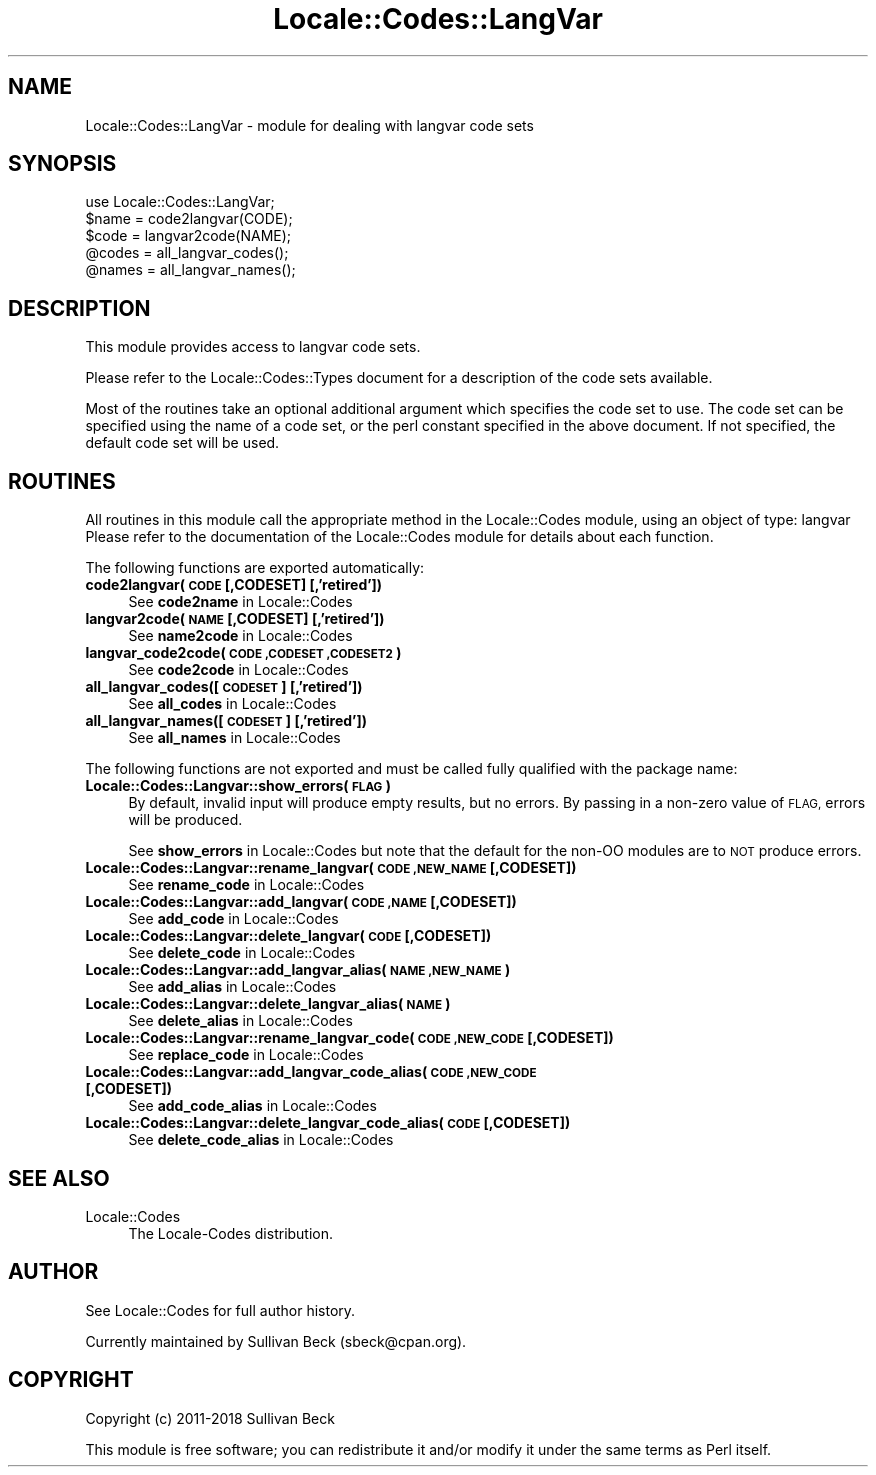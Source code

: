 .\" Automatically generated by Pod::Man 4.10 (Pod::Simple 3.35)
.\"
.\" Standard preamble:
.\" ========================================================================
.de Sp \" Vertical space (when we can't use .PP)
.if t .sp .5v
.if n .sp
..
.de Vb \" Begin verbatim text
.ft CW
.nf
.ne \\$1
..
.de Ve \" End verbatim text
.ft R
.fi
..
.\" Set up some character translations and predefined strings.  \*(-- will
.\" give an unbreakable dash, \*(PI will give pi, \*(L" will give a left
.\" double quote, and \*(R" will give a right double quote.  \*(C+ will
.\" give a nicer C++.  Capital omega is used to do unbreakable dashes and
.\" therefore won't be available.  \*(C` and \*(C' expand to `' in nroff,
.\" nothing in troff, for use with C<>.
.tr \(*W-
.ds C+ C\v'-.1v'\h'-1p'\s-2+\h'-1p'+\s0\v'.1v'\h'-1p'
.ie n \{\
.    ds -- \(*W-
.    ds PI pi
.    if (\n(.H=4u)&(1m=24u) .ds -- \(*W\h'-12u'\(*W\h'-12u'-\" diablo 10 pitch
.    if (\n(.H=4u)&(1m=20u) .ds -- \(*W\h'-12u'\(*W\h'-8u'-\"  diablo 12 pitch
.    ds L" ""
.    ds R" ""
.    ds C` ""
.    ds C' ""
'br\}
.el\{\
.    ds -- \|\(em\|
.    ds PI \(*p
.    ds L" ``
.    ds R" ''
.    ds C`
.    ds C'
'br\}
.\"
.\" Escape single quotes in literal strings from groff's Unicode transform.
.ie \n(.g .ds Aq \(aq
.el       .ds Aq '
.\"
.\" If the F register is >0, we'll generate index entries on stderr for
.\" titles (.TH), headers (.SH), subsections (.SS), items (.Ip), and index
.\" entries marked with X<> in POD.  Of course, you'll have to process the
.\" output yourself in some meaningful fashion.
.\"
.\" Avoid warning from groff about undefined register 'F'.
.de IX
..
.nr rF 0
.if \n(.g .if rF .nr rF 1
.if (\n(rF:(\n(.g==0)) \{\
.    if \nF \{\
.        de IX
.        tm Index:\\$1\t\\n%\t"\\$2"
..
.        if !\nF==2 \{\
.            nr % 0
.            nr F 2
.        \}
.    \}
.\}
.rr rF
.\"
.\" Accent mark definitions (@(#)ms.acc 1.5 88/02/08 SMI; from UCB 4.2).
.\" Fear.  Run.  Save yourself.  No user-serviceable parts.
.    \" fudge factors for nroff and troff
.if n \{\
.    ds #H 0
.    ds #V .8m
.    ds #F .3m
.    ds #[ \f1
.    ds #] \fP
.\}
.if t \{\
.    ds #H ((1u-(\\\\n(.fu%2u))*.13m)
.    ds #V .6m
.    ds #F 0
.    ds #[ \&
.    ds #] \&
.\}
.    \" simple accents for nroff and troff
.if n \{\
.    ds ' \&
.    ds ` \&
.    ds ^ \&
.    ds , \&
.    ds ~ ~
.    ds /
.\}
.if t \{\
.    ds ' \\k:\h'-(\\n(.wu*8/10-\*(#H)'\'\h"|\\n:u"
.    ds ` \\k:\h'-(\\n(.wu*8/10-\*(#H)'\`\h'|\\n:u'
.    ds ^ \\k:\h'-(\\n(.wu*10/11-\*(#H)'^\h'|\\n:u'
.    ds , \\k:\h'-(\\n(.wu*8/10)',\h'|\\n:u'
.    ds ~ \\k:\h'-(\\n(.wu-\*(#H-.1m)'~\h'|\\n:u'
.    ds / \\k:\h'-(\\n(.wu*8/10-\*(#H)'\z\(sl\h'|\\n:u'
.\}
.    \" troff and (daisy-wheel) nroff accents
.ds : \\k:\h'-(\\n(.wu*8/10-\*(#H+.1m+\*(#F)'\v'-\*(#V'\z.\h'.2m+\*(#F'.\h'|\\n:u'\v'\*(#V'
.ds 8 \h'\*(#H'\(*b\h'-\*(#H'
.ds o \\k:\h'-(\\n(.wu+\w'\(de'u-\*(#H)/2u'\v'-.3n'\*(#[\z\(de\v'.3n'\h'|\\n:u'\*(#]
.ds d- \h'\*(#H'\(pd\h'-\w'~'u'\v'-.25m'\f2\(hy\fP\v'.25m'\h'-\*(#H'
.ds D- D\\k:\h'-\w'D'u'\v'-.11m'\z\(hy\v'.11m'\h'|\\n:u'
.ds th \*(#[\v'.3m'\s+1I\s-1\v'-.3m'\h'-(\w'I'u*2/3)'\s-1o\s+1\*(#]
.ds Th \*(#[\s+2I\s-2\h'-\w'I'u*3/5'\v'-.3m'o\v'.3m'\*(#]
.ds ae a\h'-(\w'a'u*4/10)'e
.ds Ae A\h'-(\w'A'u*4/10)'E
.    \" corrections for vroff
.if v .ds ~ \\k:\h'-(\\n(.wu*9/10-\*(#H)'\s-2\u~\d\s+2\h'|\\n:u'
.if v .ds ^ \\k:\h'-(\\n(.wu*10/11-\*(#H)'\v'-.4m'^\v'.4m'\h'|\\n:u'
.    \" for low resolution devices (crt and lpr)
.if \n(.H>23 .if \n(.V>19 \
\{\
.    ds : e
.    ds 8 ss
.    ds o a
.    ds d- d\h'-1'\(ga
.    ds D- D\h'-1'\(hy
.    ds th \o'bp'
.    ds Th \o'LP'
.    ds ae ae
.    ds Ae AE
.\}
.rm #[ #] #H #V #F C
.\" ========================================================================
.\"
.IX Title "Locale::Codes::LangVar 3pm"
.TH Locale::Codes::LangVar 3pm "2018-11-01" "perl v5.28.2" "Perl Programmers Reference Guide"
.\" For nroff, turn off justification.  Always turn off hyphenation; it makes
.\" way too many mistakes in technical documents.
.if n .ad l
.nh
.SH "NAME"
Locale::Codes::LangVar \- module for dealing with langvar code sets
.SH "SYNOPSIS"
.IX Header "SYNOPSIS"
.Vb 1
\&   use Locale::Codes::LangVar;
\&
\&   $name = code2langvar(CODE);
\&   $code = langvar2code(NAME);
\&
\&   @codes   = all_langvar_codes();
\&   @names   = all_langvar_names();
.Ve
.SH "DESCRIPTION"
.IX Header "DESCRIPTION"
This module provides access to langvar code sets.
.PP
Please refer to the Locale::Codes::Types document for a description
of the code sets available.
.PP
Most of the routines take an optional additional argument which
specifies the code set to use. The code set can be specified using the
name of a code set, or the perl constant specified in the above
document.  If not specified, the default code set will be used.
.SH "ROUTINES"
.IX Header "ROUTINES"
All routines in this module call the appropriate method in the
Locale::Codes module, using an object of type: langvar
Please refer to the documentation of the Locale::Codes module
for details about each function.
.PP
The following functions are exported automatically:
.IP "\fBcode2langvar(\s-1CODE\s0 [,CODESET] [,'retired'])\fR" 4
.IX Item "code2langvar(CODE [,CODESET] [,'retired'])"
See \fBcode2name\fR in Locale::Codes
.IP "\fBlangvar2code(\s-1NAME\s0 [,CODESET] [,'retired'])\fR" 4
.IX Item "langvar2code(NAME [,CODESET] [,'retired'])"
See \fBname2code\fR in Locale::Codes
.IP "\fBlangvar_code2code(\s-1CODE ,CODESET ,CODESET2\s0)\fR" 4
.IX Item "langvar_code2code(CODE ,CODESET ,CODESET2)"
See \fBcode2code\fR in Locale::Codes
.IP "\fBall_langvar_codes([\s-1CODESET\s0] [,'retired'])\fR" 4
.IX Item "all_langvar_codes([CODESET] [,'retired'])"
See \fBall_codes\fR in Locale::Codes
.IP "\fBall_langvar_names([\s-1CODESET\s0] [,'retired'])\fR" 4
.IX Item "all_langvar_names([CODESET] [,'retired'])"
See \fBall_names\fR in Locale::Codes
.PP
The following functions are not exported and must be called fully
qualified with the package name:
.IP "\fBLocale::Codes::Langvar::show_errors(\s-1FLAG\s0)\fR" 4
.IX Item "Locale::Codes::Langvar::show_errors(FLAG)"
By default, invalid input will produce empty results, but no errors.  By
passing in a non-zero value of \s-1FLAG,\s0 errors will be produced.
.Sp
See \fBshow_errors\fR in Locale::Codes but note that the default for
the non-OO modules are to \s-1NOT\s0 produce errors.
.IP "\fBLocale::Codes::Langvar::rename_langvar(\s-1CODE ,NEW_NAME\s0 [,CODESET])\fR" 4
.IX Item "Locale::Codes::Langvar::rename_langvar(CODE ,NEW_NAME [,CODESET])"
See \fBrename_code\fR in Locale::Codes
.IP "\fBLocale::Codes::Langvar::add_langvar(\s-1CODE ,NAME\s0 [,CODESET])\fR" 4
.IX Item "Locale::Codes::Langvar::add_langvar(CODE ,NAME [,CODESET])"
See \fBadd_code\fR in Locale::Codes
.IP "\fBLocale::Codes::Langvar::delete_langvar(\s-1CODE\s0 [,CODESET])\fR" 4
.IX Item "Locale::Codes::Langvar::delete_langvar(CODE [,CODESET])"
See \fBdelete_code\fR in Locale::Codes
.IP "\fBLocale::Codes::Langvar::add_langvar_alias(\s-1NAME ,NEW_NAME\s0)\fR" 4
.IX Item "Locale::Codes::Langvar::add_langvar_alias(NAME ,NEW_NAME)"
See \fBadd_alias\fR in Locale::Codes
.IP "\fBLocale::Codes::Langvar::delete_langvar_alias(\s-1NAME\s0)\fR" 4
.IX Item "Locale::Codes::Langvar::delete_langvar_alias(NAME)"
See \fBdelete_alias\fR in Locale::Codes
.IP "\fBLocale::Codes::Langvar::rename_langvar_code(\s-1CODE ,NEW_CODE\s0 [,CODESET])\fR" 4
.IX Item "Locale::Codes::Langvar::rename_langvar_code(CODE ,NEW_CODE [,CODESET])"
See \fBreplace_code\fR in Locale::Codes
.IP "\fBLocale::Codes::Langvar::add_langvar_code_alias(\s-1CODE ,NEW_CODE\s0 [,CODESET])\fR" 4
.IX Item "Locale::Codes::Langvar::add_langvar_code_alias(CODE ,NEW_CODE [,CODESET])"
See \fBadd_code_alias\fR in Locale::Codes
.IP "\fBLocale::Codes::Langvar::delete_langvar_code_alias(\s-1CODE\s0 [,CODESET])\fR" 4
.IX Item "Locale::Codes::Langvar::delete_langvar_code_alias(CODE [,CODESET])"
See \fBdelete_code_alias\fR in Locale::Codes
.SH "SEE ALSO"
.IX Header "SEE ALSO"
.IP "Locale::Codes" 4
.IX Item "Locale::Codes"
The Locale-Codes distribution.
.SH "AUTHOR"
.IX Header "AUTHOR"
See Locale::Codes for full author history.
.PP
Currently maintained by Sullivan Beck (sbeck@cpan.org).
.SH "COPYRIGHT"
.IX Header "COPYRIGHT"
.Vb 1
\&   Copyright (c) 2011\-2018 Sullivan Beck
.Ve
.PP
This module is free software; you can redistribute it and/or
modify it under the same terms as Perl itself.
